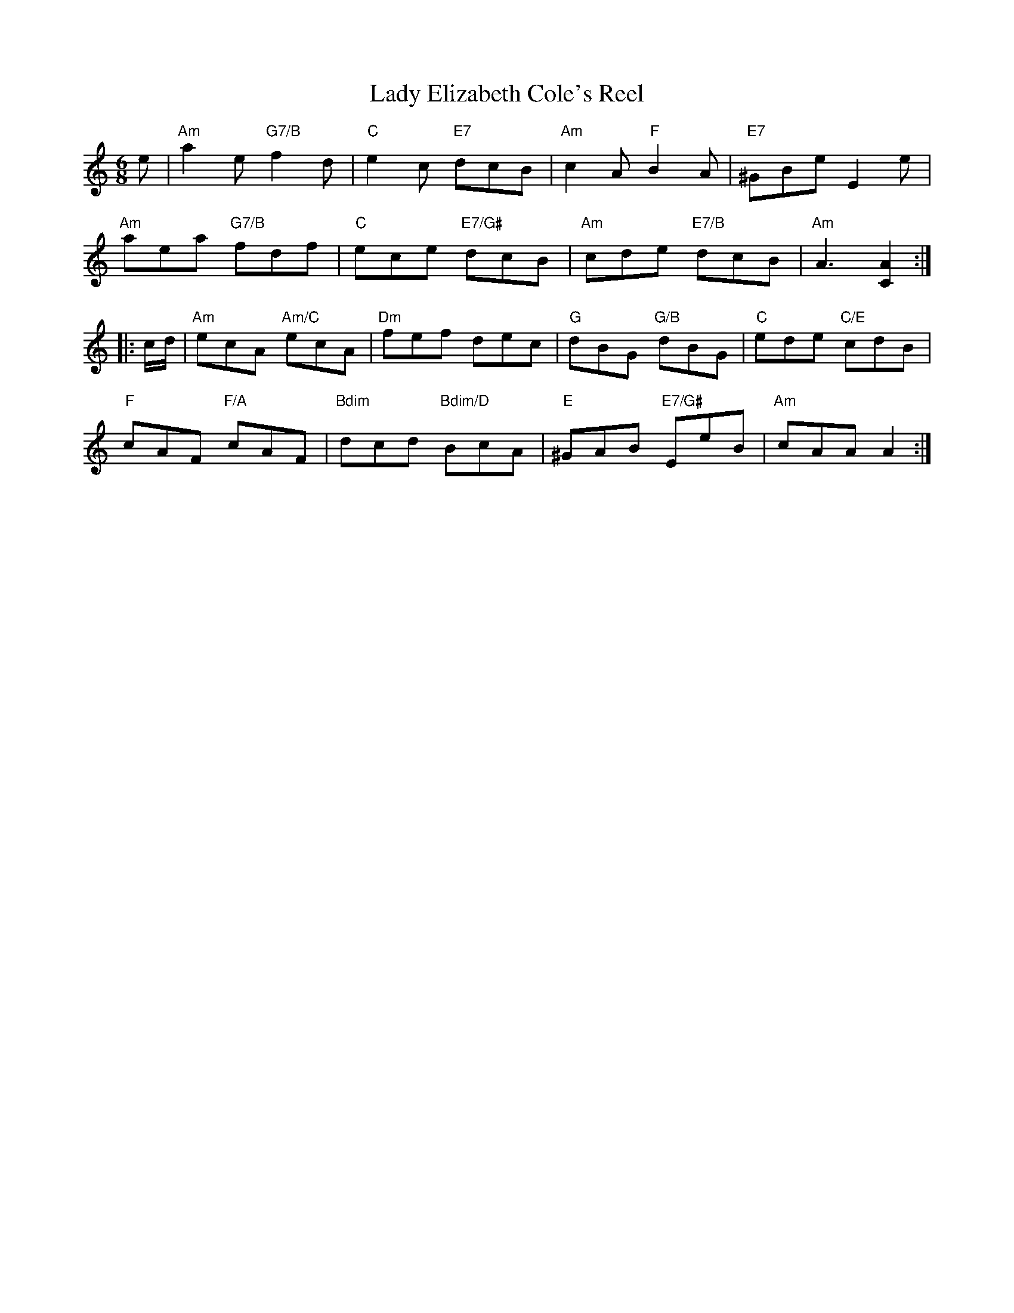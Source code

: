 X: 22511
T: Lady Elizabeth Cole's Reel
R: jig
M: 6/8
K: Aminor
e|"Am"a2 e "G7/B"f2 d|"C"e2 c "E7"dcB|"Am"c2 A "F"B2 A|"E7"^GBe E2 e|
"Am"aea "G7/B"fdf|"C"ece "E7/G#"dcB|"Am"cde "E7/B"dcB|"Am"A3 [A2C2]:|
|:c/d/|"Am"ecA "Am/C"ecA|"Dm"fef dec|"G"dBG "G/B"dBG|"C"ede "C/E"cdB|
"F"cAF "F/A"cAF|"Bdim"dcd "Bdim/D"BcA|"E"^GAB "E7/G#"EeB|"Am"cAA A2:|

